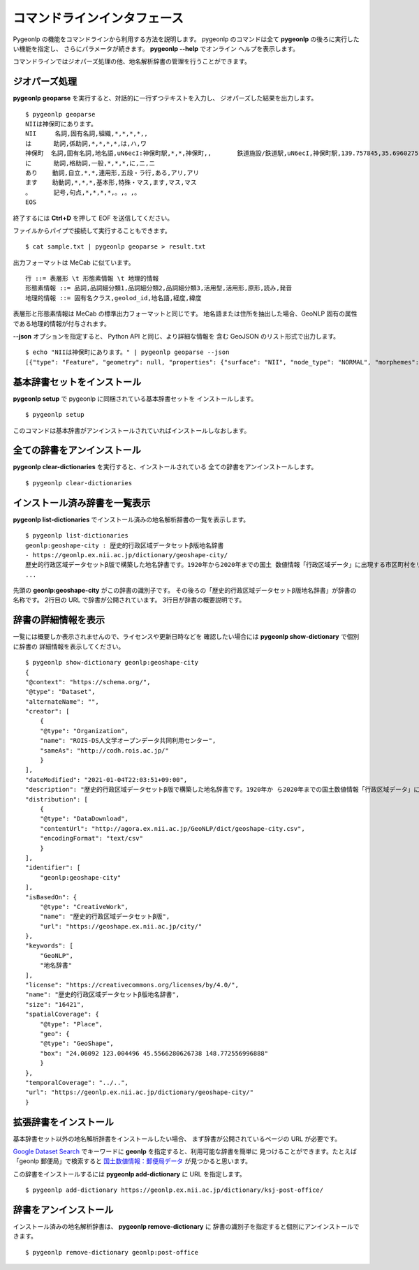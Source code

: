 .. _cli_pygeonlp:

コマンドラインインタフェース
============================

Pygeonlp の機能をコマンドラインから利用する方法を説明します。
pygeonlp のコマンドは全て **pygeonlp** の後ろに実行したい機能を指定し、
さらにパラメータが続きます。 **pygeonlp --help** でオンライン
ヘルプを表示します。

コマンドラインではジオパーズ処理の他、地名解析辞書の管理を行うことができます。


.. _cli_geoparse:

ジオパーズ処理
--------------

**pygeonlp geoparse** を実行すると、対話的に一行ずつテキストを入力し、
ジオパーズした結果を出力します。 ::

    $ pygeonlp geoparse
    NIIは神保町にあります。
    NII     名詞,固有名詞,組織,*,*,*,*,,
    は      助詞,係助詞,*,*,*,*,は,ハ,ワ
    神保町  名詞,固有名詞,地名語,uN6ecI:神保町駅,*,*,神保町,,       鉄道施設/鉄道駅,uN6ecI,神保町駅,139.757845,35.6960275
    に      助詞,格助詞,一般,*,*,*,に,ニ,ニ
    あり    動詞,自立,*,*,連用形,五段・ラ行,ある,アリ,アリ
    ます    助動詞,*,*,*,基本形,特殊・マス,ます,マス,マス
    。      記号,句点,*,*,*,*,。,。,。
    EOS

終了するには **Ctrl+D** を押して EOF を送信してください。

ファイルからパイプで接続して実行することもできます。 ::

    $ cat sample.txt | pygeonlp geoparse > result.txt

出力フォーマットは MeCab に似ています。 ::

    行 ::= 表層形 \t 形態素情報 \t 地理的情報
    形態素情報 ::= 品詞,品詞細分類1,品詞細分類2,品詞細分類3,活用型,活用形,原形,読み,発音
    地理的情報 ::= 固有名クラス,geolod_id,地名語,経度,緯度

表層形と形態素情報は MeCab の標準出力フォーマットと同じです。
地名語または住所を抽出した場合、GeoNLP 固有の属性である地理的情報が付与されます。

**--json** オプションを指定すると、 Python API と同じ、より詳細な情報を
含む GeoJSON のリスト形式で出力します。 ::

    $ echo "NIIは神保町にあります。" | pygeonlp geoparse --json
    [{"type": "Feature", "geometry": null, "properties": {"surface": "NII", "node_type": "NORMAL", "morphemes": {"conjugated_form": "*", "conjugation_type": "*", "original_form": "*", "pos": "名詞", "prononciation": "", "subclass1": "固有名詞", "subclass2": "組織", "subclass3": "*", "surface": "NII", "yomi": ""}}}, {"type": "Feature", "geometry": null, "properties": {"surface": "は", "node_type": "NORMAL", "morphemes": {"conjugated_form": "*", "conjugation_type": "*", "original_form": "は", "pos": "助詞", "prononciation": "ワ", "subclass1": "係助詞", "subclass2": "*", "subclass3": "*", "surface": "は", "yomi": "ハ"}}}, {"type": "Feature", "geometry": {"type": "Point", "coordinates": [139.757845, 35.6960275]}, "properties": {"surface": "神保町", "node_type": "GEOWORD", "morphemes": {"conjugated_form": "*", "conjugation_type": "*", "original_form": "神保町", "pos": "名詞", "prononciation": "", "subclass1": "固有名詞", "subclass2": "地名語", "subclass3": "uN6ecI:神保町駅", "surface": "神保町", "yomi": ""}, "geoword_properties": {"body": "神保町", "dictionary_id": 3, "entry_id": "5WS6qh", "geolod_id": "uN6ecI", "hypernym": ["東京都", "10号線新宿線"], "institution_type": "公営鉄道", "latitude": "35.6960275", "longitude": "139.757845", "ne_class": "鉄道施設/鉄道駅", "railway_class": "普通鉄道", "suffix": ["駅", ""], "dictionary_identifier": "geonlp:ksj-station-N02"}}}, {"type": "Feature", "geometry": null, "properties": {"surface": "に", "node_type": "NORMAL", "morphemes": {"conjugated_form": "*", "conjugation_type": "*", "original_form": "に", "pos": "助詞", "prononciation": "ニ", "subclass1": "格助詞", "subclass2": "一般", "subclass3": "*", "surface": "に", "yomi": "ニ"}}}, {"type": "Feature", "geometry": null, "properties": {"surface": "あり", "node_type": "NORMAL", "morphemes": {"conjugated_form": "五段・ラ行", "conjugation_type": "連用形", "original_form": "ある", "pos": "動詞", "prononciation": "アリ", "subclass1": "自立", "subclass2": "*", "subclass3": "*", "surface": "あり", "yomi": "アリ"}}}, {"type": "Feature", "geometry": null, "properties": {"surface": "ます", "node_type": "NORMAL", "morphemes": {"conjugated_form": "特殊・マス", "conjugation_type": "基本形", "original_form": "ます", "pos": "助動詞", "prononciation": "マス", "subclass1": "*", "subclass2": "*", "subclass3": "*", "surface": "ます", "yomi": "マス"}}}, {"type": "Feature", "geometry": null, "properties": {"surface": "。", "node_type": "NORMAL", "morphemes": {"conjugated_form": "*", "conjugation_type": "*", "original_form": "。", "pos": "記号", "prononciation": "。", "subclass1": "句点", "subclass2": "*", "subclass3": "*", "surface": "。", "yomi": "。"}}}]


.. _cli_setup:

基本辞書セットをインストール
----------------------------

**pygeonlp setup** で pygeonlp に同梱されている基本辞書セットを
インストールします。 ::

    $ pygeonlp setup

このコマンドは基本辞書がアンインストールされていればインストールしなおします。


.. _cli_clear_dictionaries:

全ての辞書をアンインストール
----------------------------

**pygeonlp clear-dictionaries** を実行すると、インストールされている
全ての辞書をアンインストールします。 ::

    $ pygeonlp clear-dictionaries


.. _cli_list_dictionaries:

インストール済み辞書を一覧表示
------------------------------

**pygeonlp list-dictionaries** でインストール済みの地名解析辞書の一覧を表示します。 ::

    $ pygeonlp list-dictionaries
    geonlp:geoshape-city : 歴史的行政区域データセットβ版地名辞書
    - https://geonlp.ex.nii.ac.jp/dictionary/geoshape-city/
    歴史的行政区域データセットβ版で構築した地名辞書です。1920年から2020年までの国土 数値情報「行政区域データ」に出現する市区町村をリスト化し、独自の固有IDを付与して公開しています。データセット構築の詳しい手法については、「歴史的行政区域データセットβ版」のウェブサイトをご覧ください。
    ...

先頭の **geonlp:geoshape-city** がこの辞書の識別子です。
その後ろの「歴史的行政区域データセットβ版地名辞書」が辞書の名称です。
2行目の URL で辞書が公開されています。
3行目が辞書の概要説明です。

.. _cli_show_dictionary:

辞書の詳細情報を表示
--------------------

一覧には概要しか表示されませんので、ライセンスや更新日時などを
確認したい場合には **pygeonlp show-dictionary** で個別に辞書の
詳細情報を表示してください。 ::

    $ pygeonlp show-dictionary geonlp:geoshape-city
    {
    "@context": "https://schema.org/",
    "@type": "Dataset",
    "alternateName": "",
    "creator": [
        {
        "@type": "Organization",
        "name": "ROIS-DS人文学オープンデータ共同利用センター",
        "sameAs": "http://codh.rois.ac.jp/"
        }
    ],
    "dateModified": "2021-01-04T22:03:51+09:00",
    "description": "歴史的行政区域データセットβ版で構築した地名辞書です。1920年か ら2020年までの国土数値情報「行政区域データ」に出現する市区町村をリスト化し、独自の固有IDを付与して公開しています。データセット構築の詳しい手法については、「歴史的行政区域データセットβ版」のウェブサイトをご覧ください。",
    "distribution": [
        {
        "@type": "DataDownload",
        "contentUrl": "http://agora.ex.nii.ac.jp/GeoNLP/dict/geoshape-city.csv",
        "encodingFormat": "text/csv"
        }
    ],
    "identifier": [
        "geonlp:geoshape-city"
    ],
    "isBasedOn": {
        "@type": "CreativeWork",
        "name": "歴史的行政区域データセットβ版",
        "url": "https://geoshape.ex.nii.ac.jp/city/"
    },
    "keywords": [
        "GeoNLP",
        "地名辞書"
    ],
    "license": "https://creativecommons.org/licenses/by/4.0/",
    "name": "歴史的行政区域データセットβ版地名辞書",
    "size": "16421",
    "spatialCoverage": {
        "@type": "Place",
        "geo": {
        "@type": "GeoShape",
        "box": "24.06092 123.004496 45.5566280626738 148.772556996888"
        }
    },
    "temporalCoverage": "../..",
    "url": "https://geonlp.ex.nii.ac.jp/dictionary/geoshape-city/"
    }


.. _cli_add_dictionary:

拡張辞書をインストール
----------------------

基本辞書セット以外の地名解析辞書をインストールしたい場合、
まず辞書が公開されているページの URL が必要です。

`Google Dataset Search <https://datasetsearch.research.google.com/>`_
でキーワードに **geonlp** を指定すると、利用可能な辞書を簡単に
見つけることができます。たとえば「geonlp 郵便局」で検索すると
`国土数値情報：郵便局データ <https://geonlp.ex.nii.ac.jp/dictionary/ksj-post-office/>`_
が見つかると思います。

この辞書をインストールするには **pygeonlp add-dictionary** に
URL を指定します。 ::

    $ pygeonlp add-dictionary https://geonlp.ex.nii.ac.jp/dictionary/ksj-post-office/


.. _cli_remove_dictionary:

辞書をアンインストール
----------------------

インストール済みの地名解析辞書は、 **pygeonlp remove-dictionary** に
辞書の識別子を指定すると個別にアンインストールできます。 ::

    $ pygeonlp remove-dictionary geonlp:post-office
